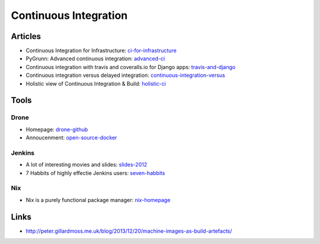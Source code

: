 ======================
Continuous Integration
======================

Articles
--------

* Continuous Integration for Infrastructure: ci-for-infrastructure_
* PyGrunn: Advanced continuous integration: advanced-ci_
* Continuous integration with travis and coveralls.io for Django apps: travis-and-django_
* Continuous integration versus delayed integration: continuous-integration-versus_
* Holistic view of Continuous Integration & Build: holistic-ci_

.. _ci-for-infrastructure: https://speakerdeck.com/garethr/continuous-integration-for-infrastructure
.. _advanced-ci: http://reinout.vanrees.org/weblog/2014/05/09/continuous-integration.html
.. _travis-and-django: http://agiliq.com/blog/2014/05/continuous-integration-with-travis-and-coverallsio/
.. _continuous-integration-versus: http://java.dzone.com/articles/continuous-integration-versus
.. _holistic-ci: http://cmforagile.blogspot.com/2010_03_01_archive.html

Tools
-----

Drone
^^^^^
* Homepage: drone-github_
* Annoucenment: open-source-docker_

.. _drone-github: https://github.com/drone/drone
.. _open-source-docker: http://blog.drone.io/2014/2/5/open-source-ci-docker.html


Jenkins
^^^^^^^

* A lot of interesting movies and slides: slides-2012_
* 7 Habbits of highly effectie Jenkins users: seven-habbits_

.. _slides-2012: http://www.cloudbees.com/jenkins-user-conference-2012-san-francisco.cb
.. _seven-habbits: http://www.slideshare.net/andrewbayer/7-habits-of-highly-effective-jenkins-users


Nix
^^^

* Nix is a purely functional package manager: nix-homepage_

.. _nix-homepage: http://nixos.org/nix/

Links
-----

* http://peter.gillardmoss.me.uk/blog/2013/12/20/machine-images-as-build-artefacts/
